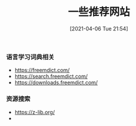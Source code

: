 #+TITLE: 一些推荐网站
#+DATE: [2021-04-06 Tue 21:54]

*** 语言学习词典相关
+ https://freemdict.com/
+ https://search.freemdict.com/
+ https://downloads.freemdict.com/

*** 资源搜索
+ https://z-lib.org/
+ 
